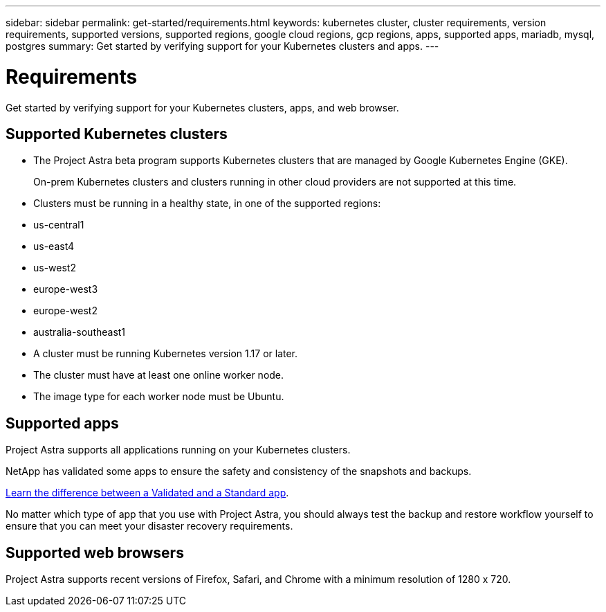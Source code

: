 ---
sidebar: sidebar
permalink: get-started/requirements.html
keywords: kubernetes cluster, cluster requirements, version requirements, supported versions, supported regions, google cloud regions, gcp regions, apps, supported apps, mariadb, mysql, postgres
summary: Get started by verifying support for your Kubernetes clusters and apps.
---

= Requirements
:hardbreaks:
:icons: font
:imagesdir: ../media/get-started/

Get started by verifying support for your Kubernetes clusters, apps, and web browser.

== Supported Kubernetes clusters

* The Project Astra beta program supports Kubernetes clusters that are managed by Google Kubernetes Engine (GKE).
+
On-prem Kubernetes clusters and clusters running in other cloud providers are not supported at this time.

* Clusters must be running in a healthy state, in one of the supported regions:
  * us-central1
  * us-east4
  * us-west2
  * europe-west3
  * europe-west2
  * australia-southeast1

* A cluster must be running Kubernetes version 1.17 or later.

* The cluster must have at least one online worker node.

* The image type for each worker node must be Ubuntu.

== Supported apps

Project Astra supports all applications running on your Kubernetes clusters.

NetApp has validated some apps to ensure the safety and consistency of the snapshots and backups.

link:../learn/validated-vs-standard.html[Learn the difference between a Validated and a Standard app].

No matter which type of app that you use with Project Astra, you should always test the backup and restore workflow yourself to ensure that you can meet your disaster recovery requirements.

== Supported web browsers

Project Astra supports recent versions of Firefox, Safari, and Chrome with a minimum resolution of 1280 x 720.
